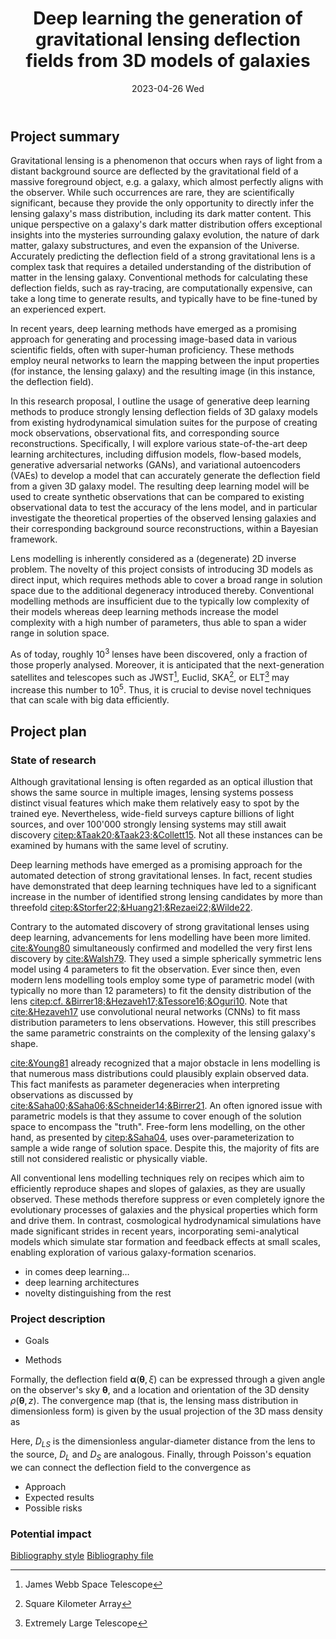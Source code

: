 #+AUTHOR: phdenzel
#+TITLE: Deep learning the generation of gravitational lensing deflection fields from 3D models of galaxies
# Generating gravitational lensing deflection fields from 3D models of galaxies using deep learning for mock observations
#+DATE: 2023-04-26 Wed
#+OPTIONS: author:nil title:t date:nil timestamp:nil toc:nil num:nil \n:nil
#+LATEX_CLASS_OPTIONS: [a4paper,10pt]
#+LATEX_HEADER: \usepackage[margin=1.2in]{geometry}
#+LATEX_HEADER: \newgeometry{top=1in,bottom=1in,right=1.25in,left=1.25in}
#+LATEX_HEADER: \usepackage{setspace}
#+LATEX_HEADER: \onehalfspacing
#+LATEX_HEADER: \usepackage{titling}
#+LATEX_HEADER: \setlength{\droptitle}{-0.75in}
#+LATEX_HEADER: \usepackage{natbib}
#+LATEX_HEADER: \usepackage{makeidx}
#+LATEX_HEADER: \usepackage{hyperref}
#+LATEX_HEADER: \usepackage{cleveref}
#+LATEX_HEADER: \usepackage[dvipsnames]{xcolor}
#+LATEX_HEADER: \usepackage{parskip}
#+LATEX_HEADER: \usepackage{bm}

#+LATEX: \vspace{-0.8in}
** Project summary

Gravitational lensing is a phenomenon that occurs when rays of light
from a distant background source are deflected by the gravitational
field of a massive foreground object, e.g. a galaxy, which almost
perfectly aligns with the observer. While such occurrences are rare,
they are scientifically significant, because they provide the only
opportunity to directly infer the lensing galaxy's mass distribution,
including its dark matter content.  This unique perspective on a
galaxy's dark matter distribution offers exceptional insights into the
mysteries surrounding galaxy evolution, the nature of dark matter,
galaxy substructures, and even the expansion of the Universe. \\
Accurately predicting the deflection field of a strong gravitational
lens is a complex task that requires a detailed understanding of the
distribution of matter in the lensing galaxy. Conventional methods for
calculating these deflection fields, such as ray-tracing, are
computationally expensive, can take a long time to generate results,
and typically have to be fine-tuned by an experienced expert.

In recent years, deep learning methods have emerged as a promising
approach for generating and processing image-based data in various
scientific fields, often with super-human proficiency. These methods
employ neural networks to learn the mapping between the input
properties (for instance, the lensing galaxy) and the resulting image
(in this instance, the deflection field).

In this research proposal, I outline the usage of generative deep
learning methods to produce strongly lensing deflection fields of 3D
galaxy models from existing hydrodynamical simulation suites for the
purpose of creating mock observations, observational fits, and
corresponding source reconstructions. Specifically, I will explore
various state-of-the-art deep learning architectures, including
diffusion models, flow-based models, generative adversarial networks
(GANs), and variational autoencoders (VAEs) to develop a model that
can accurately generate the deflection field from a given 3D galaxy
model. The resulting deep learning model will be used to create
synthetic observations that can be compared to existing observational
data to test the accuracy of the lens model, and in particular
investigate the theoretical properties of the observed lensing
galaxies and their corresponding background source reconstructions,
within a Bayesian framework.

Lens modelling is inherently considered as a (degenerate) 2D inverse
problem. The novelty of this project consists of introducing 3D models
as direct input, which requires methods able to cover a broad range in
solution space due to the additional degeneracy introduced
thereby. Conventional modelling methods are insufficient due to the
typically low complexity of their models whereas deep learning methods
increase the model complexity with a high number of parameters, thus
able to span a wider range in solution space.

As of today, roughly 10^3 lenses have been discovered, only a fraction
of those properly analysed. Moreover, it is anticipated that the
next-generation satellites and telescopes such as
JWST\footnote{James~Webb~Space~Telescope}, Euclid,
SKA\footnote{Square~Kilometer~Array}, or
ELT\footnote{Extremely~Large~Telescope} may increase this number to
10^5. Thus, it is crucial to devise novel techniques that can scale
with big data efficiently.


#+LATEX: \newpage
** Project plan

*** State of research

Although gravitational lensing is often regarded as an optical
illustion that shows the same source in multiple images, lensing
systems possess distinct visual features which make them relatively
easy to spot by the trained eye. Nevertheless, wide-field surveys
capture billions of light sources, and over 100'000 strongly lensing
systems may still await discovery
[[citep:&Taak20;&Taak23;&Collett15]]. Not all these instances can be
examined by humans with the same level of scrutiny.

Deep learning methods have emerged as a promising approach for the
automated detection of strong gravitational lenses. In fact, recent
studies have demonstrated that deep learning techniques have led to a
significant increase in the number of identified strong lensing
candidates by more than threefold
[[citep:&Storfer22;&Huang21;&Rezaei22;&Wilde22]].

Contrary to the automated discovery of strong gravitational lenses
using deep learning, advancements for lens modelling have been more
limited. [[cite:&Young80]] simultaneously confirmed and modelled the
very first lens discovery by [[cite:&Walsh79]]. They used a simple
spherically symmetric lens model using 4 parameters to fit the
observation. Ever since then, even modern lens modelling tools employ
some type of parametric model (with typically no more than 12
parameters) to fit the density distribution of the lens
[[citep:cf. &Birrer18;&Hezaveh17;&Tessore16;&Oguri10]]. Note that
[[cite:&Hezaveh17]] use convolutional neural networks (CNNs) to fit
mass distribution parameters to lens observations. However, this still
prescribes the same parametric constraints on the complexity of the
lensing galaxy's shape.

[[cite:&Young81]] already recognized that a major obstacle in lens
modelling is that numerous mass distributions could plausibly explain
observed data. This fact manifests as parameter degeneracies when
interpreting observations as discussed by
[[cite:&Saha00;&Saha06;&Schneider14;&Birrer21]].  An often ignored
issue with parametric models is that they assume to cover enough of
the solution space to encompass the "truth".  Free-form lens
modelling, on the other hand, as presented by [[citep:&Saha04]], uses
over-parameterization to sample a wide range of solution
space. Despite this, the majority of fits are still not considered
realistic or physically viable.

All conventional lens modelling techniques rely on recipes which aim
to efficiently reproduce shapes and slopes of galaxies, as they are
usually observed. These methods therefore suppress or even completely
ignore the evolutionary processes of galaxies and the physical
properties which form and drive them. In contrast, cosmological
hydrodynamical simulations have made significant strides in recent
years, incorporating semi-analytical models which simulate star
formation and feedback effects at small scales, enabling exploration
of various galaxy-formation scenarios.

# Thus, I propose a data-driven approach to lens modelling that
# generates deflection fields from 3D galaxy models from hydrodynamical
# simulations and samples best-fitting solutions to observations from a
# latent feature space.

- in comes deep learning...
- deep learning architectures
- novelty distinguishing from the rest


*** Project description

- Goals
  
- Methods

Formally, the deflection field $\bm\alpha(\bm\theta, \xi)$ can be
expressed through a given angle on the observer's sky $\bm\theta$, and
a location and orientation of the 3D density $\rho(\bm\theta,z)$. The
convergence map (that is, the lensing mass distribution in
dimensionless form) is given by the usual projection of the 3D mass
density as

\begin{equation}
\label{eq:thinlens}
  \kappa(\bm\theta,\xi) = \frac{4\pi G}{cH_0}\, \frac{D_\mathrm{LS}D_\mathrm{L}}{D_\mathrm{S}} \int \rho(\bm\theta,\xi,z)\,\mathrm{d}z \,.
\end{equation}

Here, $D_{LS}$ is the dimensionless angular-diameter distance from the
lens to the source, $D_L$ and $D_S$ are analogous.  Finally, through
Poisson's equation we can connect the deflection field to the convergence as

\begin{equation}
  \alpha(\bm\theta,\xi) = \nabla_{\bm\theta}\psi(\bm\theta,\xi) = 2\nabla_{\bm\theta}^{-1}\kappa(\bm\theta,\xi) \,.
\end{equation}

  
- Approach
- Expected results
- Possible risks


*** Potential impact



# Bibliography ################################################################
# [[bibliographystyle:plainnat][Bibliography style]]
# [[bibliographystyle:unsrtnat][Bibliography style]]
[[bibliographystyle:apsrev][Bibliography style]]
[[bibliography:./gl3dgen.bib][Bibliography file]]
